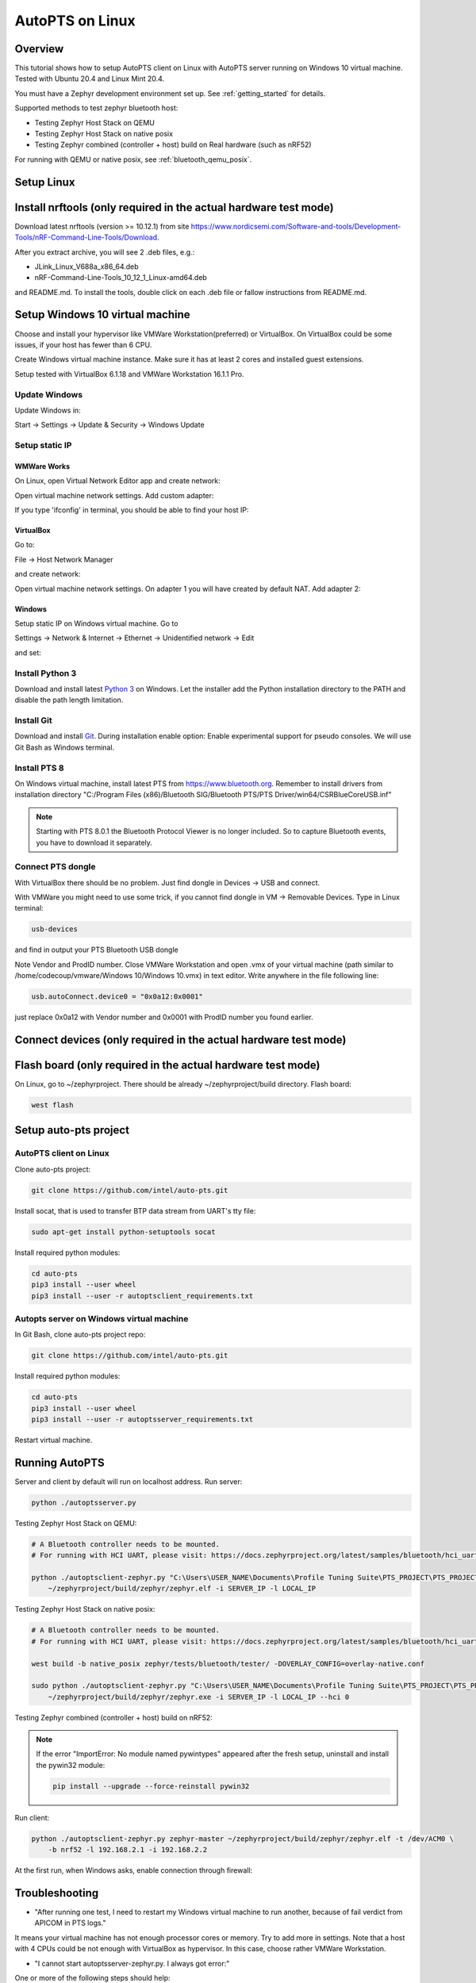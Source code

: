.. _autopts-linux:

AutoPTS on Linux
################

Overview
========

This tutorial shows how to setup AutoPTS client on Linux with AutoPTS server running on Windows 10
virtual machine. Tested with Ubuntu 20.4 and Linux Mint 20.4.

You must have a Zephyr development environment set up. See
:ref:`getting_started` for details.

Supported methods to test zephyr bluetooth host:

- Testing Zephyr Host Stack on QEMU

- Testing Zephyr Host Stack on native posix

- Testing Zephyr combined (controller + host) build on Real hardware (such as nRF52)

For running with QEMU or native posix, see :ref:`bluetooth_qemu_posix`.

Setup Linux
===========================

Install nrftools (only required in the actual hardware test mode)
=================================================================

Download latest nrftools (version >= 10.12.1) from site
https://www.nordicsemi.com/Software-and-tools/Development-Tools/nRF-Command-Line-Tools/Download.

.. image:: download_nrftools_linux.png
   :height: 350
   :width: 600
   :align: center

After you extract archive, you will see 2 .deb files, e.g.:

- JLink_Linux_V688a_x86_64.deb

- nRF-Command-Line-Tools_10_12_1_Linux-amd64.deb

and README.md. To install the tools, double click on each .deb file or fallow
instructions from README.md.

Setup Windows 10 virtual machine
==================================

Choose and install your hypervisor like VMWare Workstation(preferred) or
VirtualBox. On VirtualBox could be some issues, if your host has fewer than 6 CPU.

Create Windows virtual machine instance. Make sure it has at least 2 cores and
installed guest extensions.

Setup tested with VirtualBox 6.1.18 and VMWare Workstation 16.1.1 Pro.

Update Windows
---------------

Update Windows in:

Start -> Settings -> Update & Security -> Windows Update

Setup static IP
----------------

WMWare Works
^^^^^^^^^^^^^

On Linux, open Virtual Network Editor app and create network:

.. image:: vmware_static_ip_1.png
   :height: 400
   :width: 500
   :align: center

Open virtual machine network settings. Add custom adapter:

.. image:: vmware_static_ip_2.png
   :height: 400
   :width: 500
   :align: center

If you type 'ifconfig' in terminal, you should be able to find your host IP:

.. image:: vmware_static_ip_3.png
   :height: 150
   :width: 550
   :align: center

VirtualBox
^^^^^^^^^^^^^

Go to:

File -> Host Network Manager

and create network:

.. image:: virtualbox_static_ip_1.png
   :height: 400
   :width: 500
   :align: center

Open virtual machine network settings. On adapter 1 you will have created by default NAT.
Add adapter 2:

.. image:: virtualbox_static_ip_2.png
   :height: 400
   :width: 500
   :align: center

Windows
^^^^^^^^
Setup static IP on Windows virtual machine. Go to

Settings -> Network & Internet -> Ethernet -> Unidentified network -> Edit

and set:

.. image:: windows_static_ip.png
   :height: 400
   :width: 400
   :align: center

Install Python 3
-----------------

Download and install latest `Python 3 <https://www.python.org/downloads/>`_ on Windows.
Let the installer add the Python installation directory to the PATH and
disable the path length limitation.

.. image:: install_python1.png
   :height: 300
   :width: 450
   :align: center

.. image:: install_python2.png
   :height: 300
   :width: 450
   :align: center

Install Git
------------

Download and install `Git <https://git-scm.com/downloads>`_.
During installation enable option: Enable experimental support for pseudo
consoles. We will use Git Bash as Windows terminal.

.. image:: install_git.png
   :height: 350
   :width: 400
   :align: center

Install PTS 8
--------------

On Windows virtual machine, install latest PTS from https://www.bluetooth.org.
Remember to install drivers from installation directory
"C:/Program Files (x86)/Bluetooth SIG/Bluetooth PTS/PTS Driver/win64/CSRBlueCoreUSB.inf"

.. image:: install_pts_drivers.png
   :height: 250
   :width: 850
   :align: center

.. note::

    Starting with PTS 8.0.1 the Bluetooth Protocol Viewer is no longer included.
    So to capture Bluetooth events, you have to download it separately.

Connect PTS dongle
--------------------

With VirtualBox there should be no problem. Just find dongle in Devices -> USB and connect.

With VMWare you might need to use some trick, if you cannot find dongle in
VM -> Removable Devices. Type in Linux terminal:

.. code-block::

    usb-devices

and find in output your PTS Bluetooth USB dongle

.. image:: usb-devices_output.png
   :height: 100
   :width: 500
   :align: center

Note Vendor and ProdID number. Close VMWare Workstation and open .vmx of your virtual machine
(path similar to /home/codecoup/vmware/Windows 10/Windows 10.vmx) in text editor.
Write anywhere in the file following line:

.. code-block::

    usb.autoConnect.device0 = "0x0a12:0x0001"

just replace 0x0a12 with Vendor number and 0x0001 with ProdID number you found earlier.

Connect devices (only required in the actual hardware test mode)
================================================================

.. image:: devices_1.png
   :height: 400
   :width: 600
   :align: center

.. image:: devices_2.png
   :height: 700
   :width: 500
   :align: center

Flash board (only required in the actual hardware test mode)
============================================================

On Linux, go to ~/zephyrproject. There should be already ~/zephyrproject/build
directory. Flash board:

.. code-block::

    west flash

Setup auto-pts project
=======================

AutoPTS client on Linux
------------------------

Clone auto-pts project:

.. code-block::

    git clone https://github.com/intel/auto-pts.git


Install socat, that is used to transfer BTP data stream from UART's tty file:

.. code-block::

    sudo apt-get install python-setuptools socat

Install required python modules:

.. code-block::

   cd auto-pts
   pip3 install --user wheel
   pip3 install --user -r autoptsclient_requirements.txt

Autopts server on Windows virtual machine
------------------------------------------
In Git Bash, clone auto-pts project repo:

.. code-block::

    git clone https://github.com/intel/auto-pts.git

Install required python modules:

.. code-block::

   cd auto-pts
   pip3 install --user wheel
   pip3 install --user -r autoptsserver_requirements.txt

Restart virtual machine.

Running AutoPTS
================

Server and client by default will run on localhost address. Run server:

.. code-block::

    python ./autoptsserver.py

.. image:: autoptsserver_run_2.png
   :height: 120
   :width: 700
   :align: center

Testing Zephyr Host Stack on QEMU:

.. code-block::

    # A Bluetooth controller needs to be mounted.
    # For running with HCI UART, please visit: https://docs.zephyrproject.org/latest/samples/bluetooth/hci_uart/README.html#bluetooth-hci-uart

    python ./autoptsclient-zephyr.py "C:\Users\USER_NAME\Documents\Profile Tuning Suite\PTS_PROJECT\PTS_PROJECT.pqw6" \
    	~/zephyrproject/build/zephyr/zephyr.elf -i SERVER_IP -l LOCAL_IP


Testing Zephyr Host Stack on native posix:

.. code-block::

    # A Bluetooth controller needs to be mounted.
    # For running with HCI UART, please visit: https://docs.zephyrproject.org/latest/samples/bluetooth/hci_uart/README.html#bluetooth-hci-uart

    west build -b native_posix zephyr/tests/bluetooth/tester/ -DOVERLAY_CONFIG=overlay-native.conf

    sudo python ./autoptsclient-zephyr.py "C:\Users\USER_NAME\Documents\Profile Tuning Suite\PTS_PROJECT\PTS_PROJECT.pqw6" \
    	~/zephyrproject/build/zephyr/zephyr.exe -i SERVER_IP -l LOCAL_IP --hci 0


Testing Zephyr combined (controller + host) build on nRF52:

.. note::

    If the error "ImportError: No module named pywintypes" appeared after the fresh setup,
    uninstall and install the pywin32 module:

    .. code-block::

      pip install --upgrade --force-reinstall pywin32

Run client:

.. code-block::

    python ./autoptsclient-zephyr.py zephyr-master ~/zephyrproject/build/zephyr/zephyr.elf -t /dev/ACM0 \
    	-b nrf52 -l 192.168.2.1 -i 192.168.2.2

.. image:: autoptsclient_run_2.png
   :height: 100
   :width: 800
   :align: center

At the first run, when Windows asks, enable connection through firewall:

.. image:: allow_firewall_2.png
   :height: 450
   :width: 600
   :align: center

Troubleshooting
================

- "After running one test, I need to restart my Windows virtual machine to run another, because of fail verdict from APICOM in PTS logs."

It means your virtual machine has not enough processor cores or memory. Try to add more in
settings. Note that a host with 4 CPUs could be not enough with VirtualBox as hypervisor.
In this case, choose rather VMWare Workstation.

- "I cannot start autoptsserver-zephyr.py. I always got error:"

.. image:: autoptsserver_typical_error.png
   :height: 300
   :width: 650
   :align: center

One or more of the following steps should help:

- Close all PTS Windows.

- Replug PTS bluetooth dongle.

- Delete temporary workspace. You will find it in auto-pts-code/workspaces/zephyr/zephyr-master/ as temp_zephyr-master. Be careful, do not remove the original one zephyr-master.pqw6.

- Restart Windows virtual machine.
